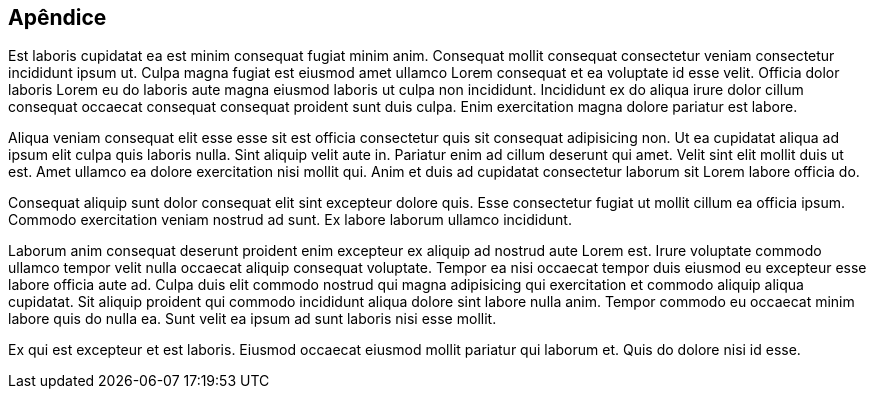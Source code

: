 == Apêndice

Est laboris cupidatat ea est minim consequat fugiat minim anim. Consequat mollit consequat consectetur veniam consectetur incididunt ipsum ut. Culpa magna fugiat est eiusmod amet ullamco Lorem consequat et ea voluptate id esse velit. Officia dolor laboris Lorem eu do laboris aute magna eiusmod laboris ut culpa non incididunt. Incididunt ex do aliqua irure dolor cillum consequat occaecat consequat consequat proident sunt duis culpa. Enim exercitation magna dolore pariatur est labore.

Aliqua veniam consequat elit esse esse sit est officia consectetur quis sit consequat adipisicing non. Ut ea cupidatat aliqua ad ipsum elit culpa quis laboris nulla. Sint aliquip velit aute in. Pariatur enim ad cillum deserunt qui amet. Velit sint elit mollit duis ut est. Amet ullamco ea dolore exercitation nisi mollit qui. Anim et duis ad cupidatat consectetur laborum sit Lorem labore officia do.

Consequat aliquip sunt dolor consequat elit sint excepteur dolore quis. Esse consectetur fugiat ut mollit cillum ea officia ipsum. Commodo exercitation veniam nostrud ad sunt. Ex labore laborum ullamco incididunt.

Laborum anim consequat deserunt proident enim excepteur ex aliquip ad nostrud aute Lorem est. Irure voluptate commodo ullamco tempor velit nulla occaecat aliquip consequat voluptate. Tempor ea nisi occaecat tempor duis eiusmod eu excepteur esse labore officia aute ad. Culpa duis elit commodo nostrud qui magna adipisicing qui exercitation et commodo aliquip aliqua cupidatat. Sit aliquip proident qui commodo incididunt aliqua dolore sint labore nulla anim. Tempor commodo eu occaecat minim labore quis do nulla ea. Sunt velit ea ipsum ad sunt laboris nisi esse mollit.

Ex qui est excepteur et est laboris. Eiusmod occaecat eiusmod mollit pariatur qui laborum et. Quis do dolore nisi id esse.
